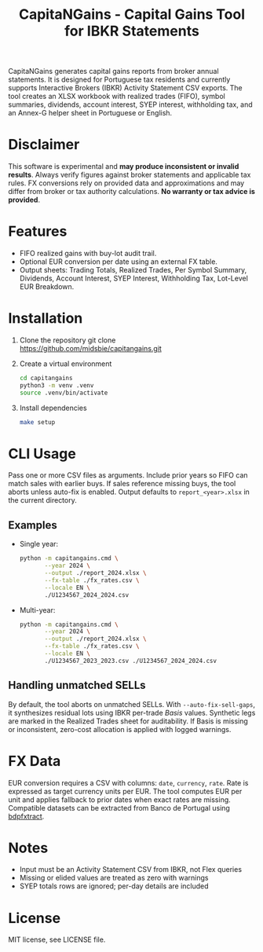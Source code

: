 #+title: CapitaNGains - Capital Gains Tool for IBKR Statements
#+options: toc:t num:nil

CapitaNGains generates capital gains reports from broker annual statements. It is designed for Portuguese tax residents and currently supports Interactive Brokers (IBKR) Activity Statement CSV exports. The tool creates an XLSX workbook with realized trades (FIFO), symbol summaries, dividends, account interest, SYEP interest, withholding tax, and an Annex-G helper sheet in Portuguese or English.

* Disclaimer

This software is experimental and *may produce inconsistent or invalid results*. Always verify figures against broker statements and applicable tax rules. FX conversions rely on provided data and approximations and may differ from broker or tax authority calculations. *No warranty or tax advice is provided*.

* Features

- FIFO realized gains with buy-lot audit trail.
- Optional EUR conversion per date using an external FX table.
- Output sheets: Trading Totals, Realized Trades, Per Symbol Summary, Dividends, Account Interest, SYEP Interest, Withholding Tax, Lot-Level EUR Breakdown.

* Installation

1. Clone the repository
   git clone [[https://github.com/midsbie/capitangains.git][https://github.com/midsbie/capitangains.git]]

2. Create a virtual environment
   #+begin_src sh
   cd capitangains
   python3 -m venv .venv
   source .venv/bin/activate
   #+end_src

3. Install dependencies
   #+begin_src sh
   make setup
   #+end_src

* CLI Usage

Pass one or more CSV files as arguments. Include prior years so FIFO can match sales with earlier buys. If sales reference missing buys, the tool aborts unless auto-fix is enabled. Output defaults to =report_<year>.xlsx= in the current directory.

** Examples
- Single year:
  #+begin_src sh
    python -m capitangains.cmd \
           --year 2024 \
           --output ./report_2024.xlsx \
           --fx-table ./fx_rates.csv \
           --locale EN \
           ./U1234567_2024_2024.csv
  #+end_src

- Multi-year:
  #+begin_src sh
    python -m capitangains.cmd \
           --year 2024 \
           --output ./report_2024.xlsx \
           --fx-table ./fx_rates.csv \
           --locale EN \
           ./U1234567_2023_2023.csv ./U1234567_2024_2024.csv
  #+end_src

** Handling unmatched SELLs

By default, the tool aborts on unmatched SELLs. With =--auto-fix-sell-gaps=, it synthesizes residual lots using IBKR per-trade /Basis/ values. Synthetic legs are marked in the Realized Trades sheet for auditability. If Basis is missing or inconsistent, zero-cost allocation is applied with logged warnings.

* FX Data

EUR conversion requires a CSV with columns: =date=, =currency=, =rate=. Rate is expressed as target currency units per EUR. The tool computes EUR per unit and applies fallback to prior dates when exact rates are missing. Compatible datasets can be extracted from Banco de Portugal using [[https://github.com/midsbie/bdpfxtract/][bdpfxtract]].

* Notes

- Input must be an Activity Statement CSV from IBKR, not Flex queries
- Missing or elided values are treated as zero with warnings
- SYEP totals rows are ignored; per-day details are included

* License
MIT license, see LICENSE file.